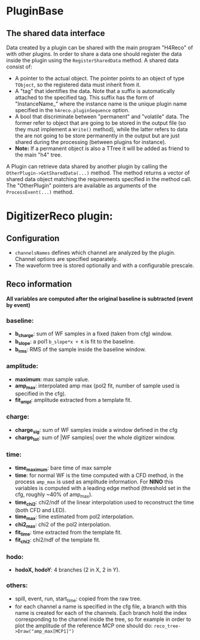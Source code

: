 * PluginBase
** The shared data interface
   Data created by a plugin can be shared with the main program "H4Reco" of with 
   other plugins. In order to share a data one should register the data inside the 
   plugin using the =RegisterSharedData= method. A shared data consist of:
   - A pointer to the actual object. The pointer points to an object of type =TObject=,
     so the registered data must inherit from it.
   - A "tag" that identifies the data. Note that a suffix is automatically attached to the specified tag.
     This suffix has the form of "InstanceName_" where the instance name is the unique plugin name
     specified in the =h4reco.pluginSequence= option.
   - A bool that discriminate between "permanent" and "volatile" data. The former refer to object that
     are going to be stored in the output file (so they must implement a =Write()= method), while the latter
     refers to data the are not going to be store permanently in the output but are just shared during the
     processing (between plugins for instance).
   - *Note:* If a permanent object is also a TTree it will be added as friend to the main "h4" tree.
   A Plugin can retrieve data shared by another plugin by calling the =OtherPlugin->GetSharedData(...)= method.
   The method returns a vector of shared data object matching the requirements specified in the method call.
   The "OtherPlugin" pointers are available as arguments of the =ProcessEvent(...)= method.


* DigitizerReco plugin:
** Configuration
   - =channelsNames= defines which channel are analyzed by the plugin.
     Channel options are specified separately.
   - The waveform tree is stored optionally and with a configurable prescale.
** Reco information
   *All variables are computed after the original baseline is subtracted (event by event)* 
*** baseline:
    + *b_charge*: sum of WF samples in a fixed (taken from cfg) window.
    + *b_slope*: a pol1 =b_slope*x + K= is fit to the baseline.
    + *b_rms*: RMS of the sample inside the baseline window.
*** amplitude:
    + *maximum*: max sample value.
    + *amp_max*: interpolated amp max (pol2 fit, number of sample used is specified in the cfg).
    + *fit_ampl*: amplitude extracted from a template fit.
*** charge:
    + *charge_sig*: sum of WF samples inside a window defined in the cfg
    + *charge_tot*: sum of |WF samples| over the whole digitizer window.
*** time:
    + *time_maximum*: bare time of max sample
    + *time*: for normal WF is the time computed with a CFD method, in the process =amp_max= is used as 
      amplitude information. For *NINO* this variables is computed with a leading edge method
      (threshold set in the cfg, roughly ~40% of amp_max).
    + *time_chi2*: chi2/ndf of the linear interpolation used to reconstruct the time (both CFD and LED).
    + *time_max*: time estimated from pol2 interpolation.
    + *chi2_max*: chi2 of the pol2 interpolation.
    + *fit_time*: time extracted from the template fit.
    + *fit_chi2*: chi2/ndf of the template fit.
*** hodo:
    + *hodoX, hodoY*: 4 branches (2 in X, 2 in Y).
*** others:
    + spill, event, run, start_time: copied from the raw tree.
    + for each channel a name is specified in the cfg file, a branch with this name is created for each
      of the channels. Each branch hold the index corresponding to the channel inside the tree, so for 
      example in order to plot the amplitude of the reference MCP one should do:
      =reco_tree->Draw("amp_max[MCP1]")=
